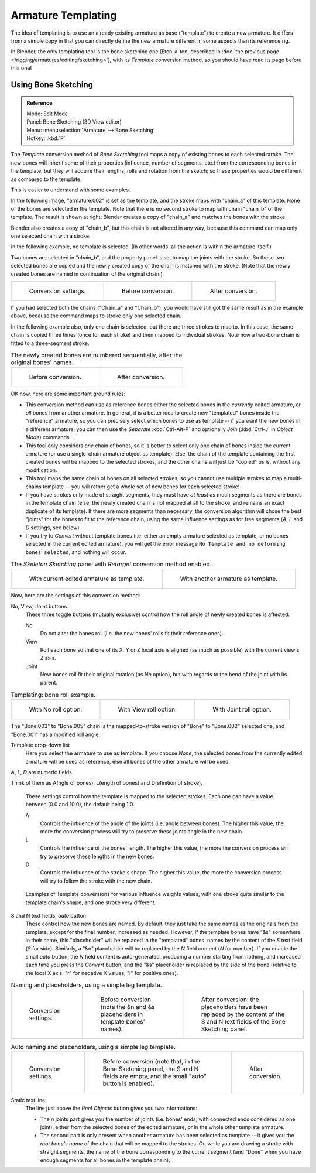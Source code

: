 ..    TODO/Review: {{review|copy=X}}.

*******************
Armature Templating
*******************

The idea of templating is to use an already existing armature as base ("template")
to create a new armature. It differs from a simple copy in that you can directly define the
new armature different in some aspects than its reference rig.

In Blender, the only templating tool is the bone sketching one
(Etch-a-ton, described in :doc:`the previous page </rigging/armatures/editing/sketching>`),
with its *Template* conversion method, so you should have read its page before this one!


Using Bone Sketching
====================

.. admonition:: Reference
   :class: refbox

   | Mode:     Edit Mode
   | Panel:    Bone Sketching (3D View editor)
   | Menu:     :menuselection:`Armature --> Bone Sketching`
   | Hotkey:   :kbd:`P`


The *Template* conversion method of *Bone Sketching* tool maps a copy of
existing bones to each selected stroke. The new bones will inherit some of their properties
(influence, number of segments, etc.) from the corresponding bones in the template,
but they will acquire their lengths, rolls and rotation from the sketch;
so these properties would be different as compared to the template.

This is easier to understand with some examples.

In the following image, "armature.002" is set as the template,
and the stroke maps with "chain_a" of this template.
None of the bones are selected in the template.
Note that there is no second stroke to map with chain "chain_b" of the template.
The result is shown at right:
Blender creates a copy of "chain_a" and matches the bones with the stroke.

Blender also creates a copy of "chain_b", but this chain is not altered in any way;
because this command can map only one selected chain with a stroke.


In the following example, no template is selected. (In other words, all the action is within the armature itself.)

Two bones are selected in "chain_b",
and the property panel is set to map the joints with the stroke. So these two selected bones
are copied and the newly created copy of the chain is matched with the stroke.
(Note that the newly created bones are named in continuation of the original chain.)


.. list-table::

   * - .. figure:: /images/rigging_armatures_editing_templating_sketching-panel-1.png

          Conversion settings.

     - .. figure:: /images/rigging_armatures_editing_templating_stroke-conversion-1.png

          Before conversion.

     - .. figure:: /images/rigging_armatures_editing_templating_stroke-conversion-2.png

          After conversion.

If you had selected both the chains ("Chain_a" and "Chain_b"),
you would have still got the same result as in the example above,
because the command maps to stroke only one selected chain.

In the following example also, only one chain is selected,
but there are three strokes to map to. In this case, the same chain is copied three times
(once for each stroke) and then mapped to individual strokes.
Note how a two-bone chain is fitted to a three-segment stroke.


.. list-table::
   The newly created bones are numbered sequentially, after the original bones' names.

   * - .. figure:: /images/rigging_armatures_editing_templating_stroke-multi-conversion-1.png

          Before conversion.

     - .. figure:: /images/rigging_armatures_editing_templating_stroke-multi-conversion-2.png

          After conversion.


OK now, here are some important ground rules:


- This conversion method can use as reference bones either the selected bones in the *currently* edited armature,
  or *all* bones from another armature.
  In general, it is a better idea to create new "templated" bones inside the "reference"
  armature, so you can precisely select which bones to use as template --
  if you want the new bones in a different armature, you can then use the *Separate*
  :kbd:`Ctrl-Alt-P` and optionally *Join* (:kbd:`Ctrl-J` in *Object Mode*) commands...
- This tool only considers *one* chain of bones,
  so it is better to select only one chain of bones inside the current armature
  (or use a single-chain armature object as template).
  Else, the chain of the template containing the first created bones will be mapped to the
  selected strokes, and the other chains will just be "copied" *as is*, without any modification.
- This tool maps the same chain of bones on all selected strokes,
  so you cannot use multiple strokes to map a multi-chains template --
  you will rather get a whole set of new bones for each selected stroke!
- If you have strokes only made of straight segments,
  they must have *at least* as much segments as there are bones in the template chain
  (else, the newly created chain is not mapped at all to the stroke,
  and remains an exact duplicate of its template).
  If there are more segments than necessary,
  the conversion algorithm will chose the best "joints" for the bones to fit to the reference chain,
  using the same influence settings as for free segments (*A*, *L* and *D* settings, see below).
- If you try to *Convert* without template bones (i.e.
  either an empty armature selected as template,
  or no bones selected in the current edited armature),
  you will get the error message ``No Template and no deforming bones selected``, and nothing will occur.


.. list-table::
   The *Skeleton Sketching* panel with *Retarget* conversion method enabled.

   * - .. figure:: /images/rigging_armatures_editing_templating_sketching-panel-1.png

          With current edited armature as template.

     - .. figure:: /images/rigging_armatures_editing_templating_sketching-panel-2.png

          With another armature as template.


Now, here are the settings of this conversion method:

No, View, Joint buttons
   These three toggle buttons (mutually exclusive) control how the roll angle of newly created bones is affected:

   No
      Do not alter the bones roll (i.e. the new bones' rolls fit their reference ones).
   View
      Roll each bone so that one of its X, Y or Z local axis is aligned
      (as much as possible) with the current view's Z axis.
   Joint
      New bones roll fit their original rotation (as *No* option),
      but with regards to the bend of the joint with its parent.


.. list-table::
   Templating: bone roll example.

   * - .. figure:: /images/rigging_armatures_editing_templating_bone-roll-1.png

          With No roll option.

     - .. figure:: /images/rigging_armatures_editing_templating_bone-roll-2.png

          With View roll option.

     - .. figure:: /images/rigging_armatures_editing_templating_bone-roll-3.png

          With Joint roll option.

The "Bone.003" to "Bone.005" chain is the mapped-to-stroke
version of "Bone" to "Bone.002" selected one, and "Bone.001" has a modified roll angle.

Template drop-down list
   Here you select the armature to use as template.
   If you choose *None*, the selected bones from the currently edited armature will be used as reference,
   else all bones of the other armature will be used.

*A*, *L*, *D* are numeric fields.

Think of them as A(ngle of bones), L(ength of bones) and D(efinition of stroke).

   These settings control how the template is mapped to the selected strokes.
   Each one can have a value between (0.0 and 10.0), the default being 1.0.

   A
      Controls the influence of the angle of the joints (i.e. angle between bones). The higher this value,
      the more the conversion process will try to preserve these joints angle in the new chain.
   L
      Controls the influence of the bones' length. The higher this value,
      the more the conversion process will try to preserve these lengths in the new bones.
   D
      Controls the influence of the stroke's shape. The higher this value,
      the more the conversion process will try to follow the stroke with the new chain.


.. figure:: /images/rigging_armatures_editing_templating_influence-weights.png

   Examples of Template conversions for various influence weights values,
   with one stroke quite similar to the template chain's shape, and one stroke very different.


S and N text fields, *auto* button
   These control how the new bones are named. By default,
   they just take the same names as the originals from the template, except for the final number,
   increased as needed. However, if the template bones have "&s" somewhere in their name,
   this "placeholder" will be replaced in the "templated" bones' names by the content of the *S* text field
   (*S* for side). Similarly, a "&n" placeholder will be replaced by the *N* field content
   (*N* for number). If you enable the small *auto* button, the *N* field content is auto-generated,
   producing a number starting from nothing, and increased each time you press the *Convert* button,
   and the "&s" placeholder is replaced by the side of the bone (relative to the local X axis:
   "r" for negative X values, "l" for positive ones).

.. list-table::
   Naming and placeholders, using a simple leg template.

   * - .. figure:: /images/rigging_armatures_editing_templating_sketching-panel-3.png
          :width: 200px

          Conversion settings.

     - .. figure:: /images/rigging_armatures_editing_templating_name-placeholders-1.png
          :width: 200px

          Before conversion (note the &n and &s
          placeholders in template bones' names).

     - .. figure:: /images/rigging_armatures_editing_templating_name-placeholders-2.png
          :width: 200px

          After conversion: the placeholders have been replaced by the
          content of the S and N text fields of the Bone Sketching panel.

.. list-table::
   Auto naming and placeholders, using a simple leg template.

   * - .. figure:: /images/rigging_armatures_editing_templating_sketching-panel-4.png
          :width: 200px

          Conversion settings.

     - .. figure:: /images/rigging_armatures_editing_templating_auto-naming-1.png
          :width: 200px

          Before conversion (note that, in the Bone Sketching panel,
          the S and N fields are empty, and the small "auto" button is enabled).

     - .. figure:: /images/rigging_armatures_editing_templating_auto-naming-2.png
          :width: 200px

          After conversion.


Static text line
   The line just above the *Peel Objects* button gives you two informations:

   - The *n* joints part gives you the number of joints
     (i.e. bones' ends, with connected ends considered as one joint),
     either from the selected bones of the edited armature, or in the whole other template armature.
   - The second part is only present when another armature has been selected as template --
     it gives you the *root bone's name* of the chain that will be mapped to the strokes.
     Or, while you are drawing a stroke with straight segments,
     the name of the bone corresponding to the current segment
     (and "Done" when you have enough segments for all bones in the template chain).
